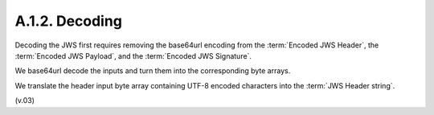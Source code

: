 A.1.2.  Decoding
^^^^^^^^^^^^^^^^^^^^^^^^

Decoding the JWS first requires 
removing the base64url encoding from the :term:`Encoded JWS Header`, 
the :term:`Encoded JWS Payload`, 
and the :term:`Encoded JWS Signature`. 

We base64url decode the inputs 
and turn them into the corresponding byte arrays. 

We translate the header input byte array containing UTF-8 encoded characters 
into the :term:`JWS Header string`.


(v.03)
